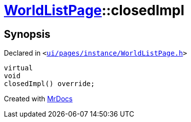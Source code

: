 [#WorldListPage-closedImpl]
= xref:WorldListPage.adoc[WorldListPage]::closedImpl
:relfileprefix: ../
:mrdocs:


== Synopsis

Declared in `&lt;https://github.com/PrismLauncher/PrismLauncher/blob/develop/ui/pages/instance/WorldListPage.h#L67[ui&sol;pages&sol;instance&sol;WorldListPage&period;h]&gt;`

[source,cpp,subs="verbatim,replacements,macros,-callouts"]
----
virtual
void
closedImpl() override;
----



[.small]#Created with https://www.mrdocs.com[MrDocs]#
